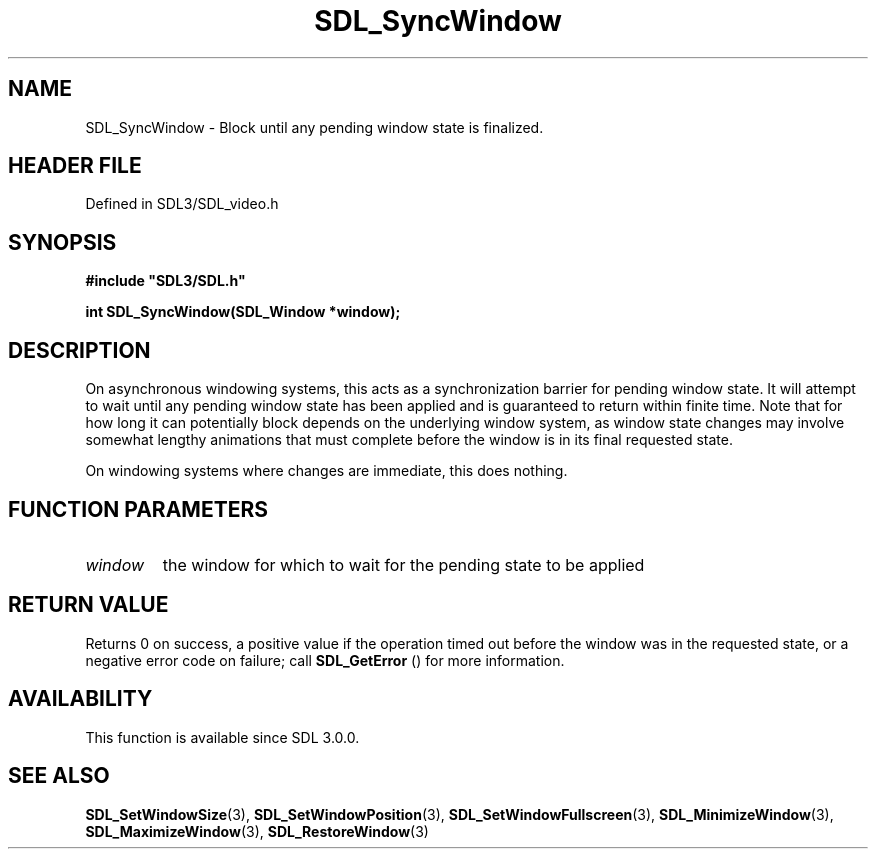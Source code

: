 .\" This manpage content is licensed under Creative Commons
.\"  Attribution 4.0 International (CC BY 4.0)
.\"   https://creativecommons.org/licenses/by/4.0/
.\" This manpage was generated from SDL's wiki page for SDL_SyncWindow:
.\"   https://wiki.libsdl.org/SDL_SyncWindow
.\" Generated with SDL/build-scripts/wikiheaders.pl
.\"  revision SDL-prerelease-3.1.1-227-gd42d66149
.\" Please report issues in this manpage's content at:
.\"   https://github.com/libsdl-org/sdlwiki/issues/new
.\" Please report issues in the generation of this manpage from the wiki at:
.\"   https://github.com/libsdl-org/SDL/issues/new?title=Misgenerated%20manpage%20for%20SDL_SyncWindow
.\" SDL can be found at https://libsdl.org/
.de URL
\$2 \(laURL: \$1 \(ra\$3
..
.if \n[.g] .mso www.tmac
.TH SDL_SyncWindow 3 "SDL 3.1.1" "SDL" "SDL3 FUNCTIONS"
.SH NAME
SDL_SyncWindow \- Block until any pending window state is finalized\[char46]
.SH HEADER FILE
Defined in SDL3/SDL_video\[char46]h

.SH SYNOPSIS
.nf
.B #include \(dqSDL3/SDL.h\(dq
.PP
.BI "int SDL_SyncWindow(SDL_Window *window);
.fi
.SH DESCRIPTION
On asynchronous windowing systems, this acts as a synchronization barrier
for pending window state\[char46] It will attempt to wait until any pending window
state has been applied and is guaranteed to return within finite time\[char46] Note
that for how long it can potentially block depends on the underlying window
system, as window state changes may involve somewhat lengthy animations
that must complete before the window is in its final requested state\[char46]

On windowing systems where changes are immediate, this does nothing\[char46]

.SH FUNCTION PARAMETERS
.TP
.I window
the window for which to wait for the pending state to be applied
.SH RETURN VALUE
Returns 0 on success, a positive value if the operation timed out before
the window was in the requested state, or a negative error code on failure;
call 
.BR SDL_GetError
() for more information\[char46]

.SH AVAILABILITY
This function is available since SDL 3\[char46]0\[char46]0\[char46]

.SH SEE ALSO
.BR SDL_SetWindowSize (3),
.BR SDL_SetWindowPosition (3),
.BR SDL_SetWindowFullscreen (3),
.BR SDL_MinimizeWindow (3),
.BR SDL_MaximizeWindow (3),
.BR SDL_RestoreWindow (3)
